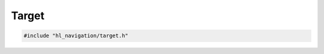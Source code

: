 ======
Target
======

.. code-block:: cpp
   
   #include "hl_navigation/target.h"

.. doxygenstruct:: hl_navigation::Target
   :members:
   :undoc-members:


